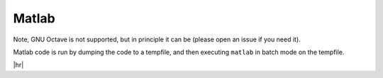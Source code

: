 Matlab
======

Note, GNU Octave is not supported, but in principle it can be (please open an issue if you need it).

Matlab code is run by dumping the code to a tempfile, and then executing ``matlab`` in batch mode on the tempfile.


.. code-block:: rst
   :caption: rst

   .. exec::
      :process: matlab


      

|hr|

.. exec::
   :process: matlab
  
